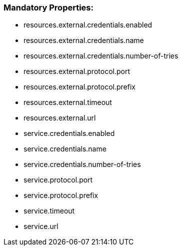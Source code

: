 === [navy]#Mandatory Properties:#
 * resources.external.credentials.enabled
 * resources.external.credentials.name
 * resources.external.credentials.number-of-tries
 * resources.external.protocol.port
 * resources.external.protocol.prefix
 * resources.external.timeout
 * resources.external.url
 * service.credentials.enabled
 * service.credentials.name
 * service.credentials.number-of-tries
 * service.protocol.port
 * service.protocol.prefix
 * service.timeout
 * service.url
